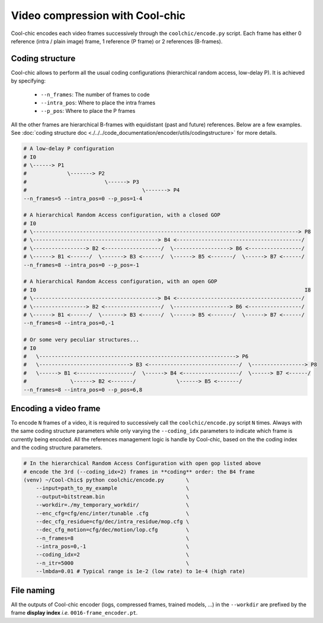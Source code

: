 Video compression with Cool-chic
================================



Cool-chic encodes each video frames successively through the
``coolchic/encode.py`` script. Each frame has either 0 reference (intra / plain
image) frame, 1 reference (P frame) or 2 references (B-frames).


Coding structure
""""""""""""""""

Cool-chic allows to perform all the usual coding configurations (hierarchical
random access, low-delay P). It is achieved by specifying:

  * ``--n_frames``: The number of frames to code

  * ``--intra_pos``: Where to place the intra frames

  * ``--p_pos``: Where to place the P frames

All the other frames are hierarchical B-frames with equidistant (past and
future) references. Below are a few examples. See :doc:`coding structure doc <./../../code_documentation/encoder/utils/codingstructure>` for more details.

.. code-block::

    # A low-delay P configuration
    # I0
    # \------> P1
    #             \-------> P2
    #                         \------> P3
    #                                     \-------> P4
    --n_frames=5 --intra_pos=0 --p_pos=1-4

    # A hierarchical Random Access configuration, with a closed GOP
    # I0
    # \-------------------------------------------------------------------------------------> P8
    # \----------------------------------------> B4 <----------------------------------------/
    # \-----------------> B2 <------------------/  \------------------> B6 <-----------------/
    # \------> B1 <------/  \-------> B3 <------/  \------> B5 <-------/  \------> B7 <------/
    --n_frames=8 --intra_pos=0 --p_pos=-1

    # A hierarchical Random Access configuration, with an open GOP
    # I0                                                                                      I8
    # \----------------------------------------> B4 <----------------------------------------/
    # \-----------------> B2 <------------------/  \------------------> B6 <-----------------/
    # \------> B1 <------/  \-------> B3 <------/  \------> B5 <-------/  \------> B7 <------/
    --n_frames=8 --intra_pos=0,-1

    # Or some very peculiar structures...
    # I0
    #   \---------------------------------------------------------------> P6
    #   \-----------------------------> B3 <-----------------------------/  \-----------------> P8
    #   \------> B1 <------------------/  \------> B4 <------------------/  \------> B7 <------/
    #              \------> B2 <-------/             \------> B5 <-------/
    --n_frames=8 --intra_pos=0 --p_pos=6,8


Encoding a video frame
""""""""""""""""""""""

To encode ``N`` frames of a video, it is required to successively call the
``coolchic/encode.py`` script ``N`` times. Always with the same coding structure
parameters while only varying the ``--coding_idx`` parameters to indicate which
frame is currently being encoded. All the references management logic is handle
by Cool-chic, based on the the coding index and the coding structure parameters.


.. code:: bash

    # In the hierarchical Random Access Configuration with open gop listed above
    # encode the 3rd (--coding_idx=2) frames in **coding** order: the B4 frame
    (venv) ~/Cool-Chic$ python coolchic/encode.py       \
        --input=path_to_my_example                      \
        --output=bitstream.bin                          \
        --workdir=./my_temporary_workdir/               \
        --enc_cfg=cfg/enc/inter/tunable .cfg            \
        --dec_cfg_residue=cfg/dec/intra_residue/mop.cfg \
        --dec_cfg_motion=cfg/dec/motion/lop.cfg         \
        --n_frames=8                                    \
        --intra_pos=0,-1                                \
        --coding_idx=2                                  \
        --n_itr=5000                                    \
        --lmbda=0.01 # Typical range is 1e-2 (low rate) to 1e-4 (high rate)

.. tips::

  Check the :ref:`video coding example script. <video_coding_example>`
  ``samples/encode.py`` to see how successive frames are encoded into frame-wise
  bitstream, which is subsequently concatenated into a single bitstream for the video.

File naming
"""""""""""

All the outputs of Cool-chic encoder (logs, compressed frames, trained models,
...) in the ``--workdir`` are prefixed by the frame **display index** *i.e.*
``0016-frame_encoder.pt``.
